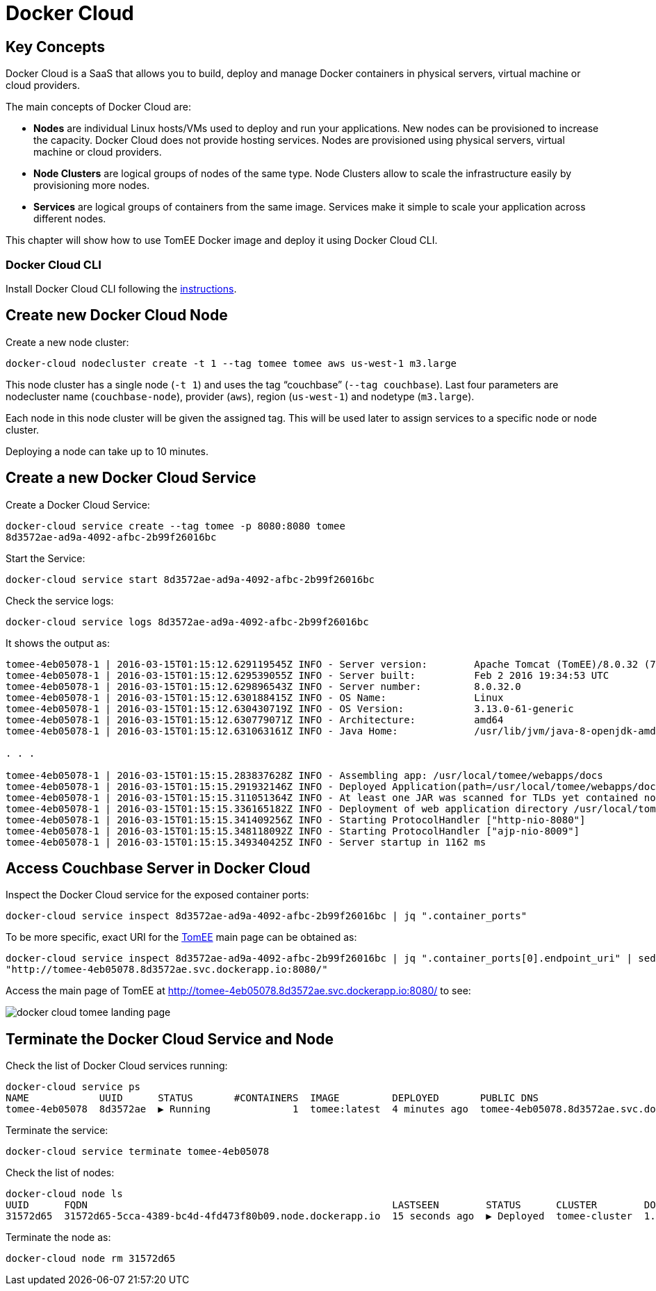 :imagesdir: images

= Docker Cloud

== Key Concepts

Docker Cloud is a SaaS that allows you to build, deploy and manage Docker containers in physical servers, virtual machine or cloud providers.

The main concepts of Docker Cloud are: 

- *Nodes* are individual Linux hosts/VMs used to deploy and run your applications. New nodes can be provisioned to increase the capacity. Docker Cloud does not provide hosting services. Nodes are provisioned using physical servers, virtual machine or cloud providers.
- *Node Clusters* are logical groups of nodes of the same type. Node Clusters allow to scale the infrastructure easily by provisioning more nodes.
- *Services* are logical groups of containers from the same image. Services make it simple to scale your application across different nodes.

This chapter will show how to use TomEE Docker image and deploy it using Docker Cloud CLI.

=== Docker Cloud CLI

Install Docker Cloud CLI following the https://docs.docker.com/docker-cloud/tutorials/installing-cli/[instructions].

== Create new Docker Cloud Node

Create a new node cluster:

[source, text]
----
docker-cloud nodecluster create -t 1 --tag tomee tomee aws us-west-1 m3.large
----

This node cluster has a single node (`-t 1`) and uses the tag "`couchbase`" (`--tag couchbase`). Last four parameters are nodecluster name (`couchbase-node`), provider (`aws`), region (`us-west-1`) and nodetype (`m3.large`).

Each node in this node cluster will be given the assigned tag. This will be used later to assign services to a specific node or node cluster.

Deploying a node can take up to 10 minutes.

== Create a new Docker Cloud Service

Create a Docker Cloud Service:

[source, text]
----
docker-cloud service create --tag tomee -p 8080:8080 tomee
8d3572ae-ad9a-4092-afbc-2b99f26016bc
----

Start the Service:

[source, text]
----
docker-cloud service start 8d3572ae-ad9a-4092-afbc-2b99f26016bc
----

Check the service logs:

[source, text]
----
docker-cloud service logs 8d3572ae-ad9a-4092-afbc-2b99f26016bc
----

It shows the output as:

[source, text]
----
tomee-4eb05078-1 | 2016-03-15T01:15:12.629119545Z INFO - Server version:        Apache Tomcat (TomEE)/8.0.32 (7.0.0-M3)
tomee-4eb05078-1 | 2016-03-15T01:15:12.629539055Z INFO - Server built:          Feb 2 2016 19:34:53 UTC
tomee-4eb05078-1 | 2016-03-15T01:15:12.629896543Z INFO - Server number:         8.0.32.0
tomee-4eb05078-1 | 2016-03-15T01:15:12.630188415Z INFO - OS Name:               Linux
tomee-4eb05078-1 | 2016-03-15T01:15:12.630430719Z INFO - OS Version:            3.13.0-61-generic
tomee-4eb05078-1 | 2016-03-15T01:15:12.630779071Z INFO - Architecture:          amd64
tomee-4eb05078-1 | 2016-03-15T01:15:12.631063161Z INFO - Java Home:             /usr/lib/jvm/java-8-openjdk-amd64/jre

. . .

tomee-4eb05078-1 | 2016-03-15T01:15:15.283837628Z INFO - Assembling app: /usr/local/tomee/webapps/docs
tomee-4eb05078-1 | 2016-03-15T01:15:15.291932146Z INFO - Deployed Application(path=/usr/local/tomee/webapps/docs)
tomee-4eb05078-1 | 2016-03-15T01:15:15.311051364Z INFO - At least one JAR was scanned for TLDs yet contained no TLDs. Enable debug logging for this logger for a complete list of JARs that were scanned but no TLDs were found in them. Skipping unneeded JARs during scanning can improve startup time and JSP compilation time.
tomee-4eb05078-1 | 2016-03-15T01:15:15.336165182Z INFO - Deployment of web application directory /usr/local/tomee/webapps/docs has finished in 76 ms
tomee-4eb05078-1 | 2016-03-15T01:15:15.341409256Z INFO - Starting ProtocolHandler ["http-nio-8080"]
tomee-4eb05078-1 | 2016-03-15T01:15:15.348118092Z INFO - Starting ProtocolHandler ["ajp-nio-8009"]
tomee-4eb05078-1 | 2016-03-15T01:15:15.349340425Z INFO - Server startup in 1162 ms
----

== Access Couchbase Server in Docker Cloud

Inspect the Docker Cloud service for the exposed container ports:

[source, text]
----
docker-cloud service inspect 8d3572ae-ad9a-4092-afbc-2b99f26016bc | jq ".container_ports"
----

To be more specific, exact URI for the http://tomee.apache.org/apache-tomee.html[TomEE] main page can be obtained as:

[source, text]
----
docker-cloud service inspect 8d3572ae-ad9a-4092-afbc-2b99f26016bc | jq ".container_ports[0].endpoint_uri" | sed 's/tcp/http/g'
"http://tomee-4eb05078.8d3572ae.svc.dockerapp.io:8080/"
----

Access the main page of TomEE at http://tomee-4eb05078.8d3572ae.svc.dockerapp.io:8080/ to see:

image::docker-cloud-tomee-landing-page.png[]

== Terminate the Docker Cloud Service and Node

Check the list of Docker Cloud services running:

[source, text]
----
docker-cloud service ps
NAME            UUID      STATUS       #CONTAINERS  IMAGE         DEPLOYED       PUBLIC DNS                                  STACK
tomee-4eb05078  8d3572ae  ▶ Running              1  tomee:latest  4 minutes ago  tomee-4eb05078.8d3572ae.svc.dockerapp.io
----

Terminate the service:

[source, text]
----
docker-cloud service terminate tomee-4eb05078
----

Check the list of nodes:

[source, text]
----
docker-cloud node ls
UUID      FQDN                                                    LASTSEEN        STATUS      CLUSTER        DOCKER_VER
31572d65  31572d65-5cca-4389-bc4d-4fd473f80b09.node.dockerapp.io  15 seconds ago  ▶ Deployed  tomee-cluster  1.9.1-cs2
----

Terminate the node as:

[source, text]
----
docker-cloud node rm 31572d65
----

